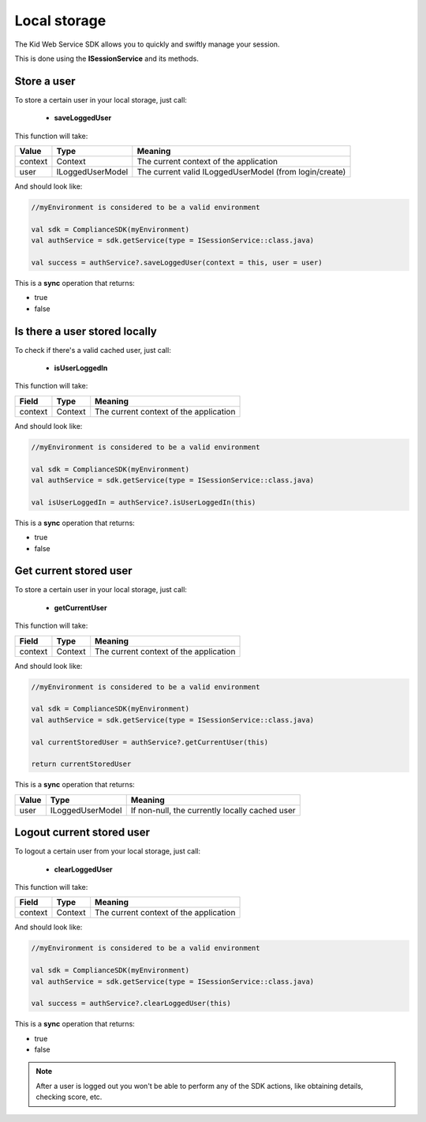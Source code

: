 Local storage
==============

The Kid Web Service SDK allows you to quickly and swiftly manage your session.

This is done using the **ISessionService** and its methods.


Store a user
^^^^^^^^^^^^

To store a certain user in your local storage, just call:

	* **saveLoggedUser**

This function will take: 

============== ================== ==========
Value           Type              	Meaning
============== ================== ==========
context         Context  			The current context of the application
user            ILoggedUserModel  	The current valid ILoggedUserModel (from login/create)
============== ================== ==========

And should look like:

.. code-block:: java

	//myEnvironment is considered to be a valid environment 

	val sdk = ComplianceSDK(myEnvironment)
	val authService = sdk.getService(type = ISessionService::class.java)

	val success = authService?.saveLoggedUser(context = this, user = user)
	
This is a **sync** operation that returns:

* true
* false

Is there a user stored locally
^^^^^^^^^^^^^^^^^^^^^^^^^^^^^^

To check if there's a valid cached user, just call:

	* **isUserLoggedIn**

This function will take:

============== ======== ========
Field          Type     Meaning
============== ======== ========
context	       Context  The current context of the application
============== ======== ========

And should look like:

.. code-block:: java

	//myEnvironment is considered to be a valid environment 

	val sdk = ComplianceSDK(myEnvironment)
	val authService = sdk.getService(type = ISessionService::class.java)

	val isUserLoggedIn = authService?.isUserLoggedIn(this)

This is a **sync** operation that returns:

* true
* false

Get current stored user
^^^^^^^^^^^^^^^^^^^^^^^

To store a certain user in your local storage, just call:

	* **getCurrentUser**

This function will take:

============== ======== ========
Field          Type     Meaning
============== ======== ========
context	       Context  The current context of the application
============== ======== ========

And should look like:

.. code-block:: java

	//myEnvironment is considered to be a valid environment 

	val sdk = ComplianceSDK(myEnvironment)
	val authService = sdk.getService(type = ISessionService::class.java)

	val currentStoredUser = authService?.getCurrentUser(this)

	return currentStoredUser

This is a **sync** operation that returns:

============== ================== =========
Value           Type               Meaning
============== ================== =========
user            ILoggedUserModel   If non-null, the currently locally cached user
============== ================== =========


Logout current stored user
^^^^^^^^^^^^^^^^^^^^^^^^^^

To logout a certain user from your local storage, just call:
  
  * **clearLoggedUser**

This function will take:

============== ======== ========
Field          Type     Meaning
============== ======== ========
context	       Context  The current context of the application
============== ======== ========

And should look like:

.. code-block:: java

	//myEnvironment is considered to be a valid environment 

	val sdk = ComplianceSDK(myEnvironment)
	val authService = sdk.getService(type = ISessionService::class.java)

	val success = authService?.clearLoggedUser(this)

This is a **sync** operation that returns:

* true
* false

.. note::
	After a user is logged out you won't be able to perform any of the SDK actions, like obtaining details, checking score, etc.
